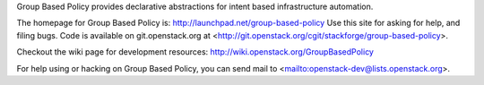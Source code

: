 Group Based Policy provides declarative abstractions for intent based infrastructure automation.

The homepage for Group Based Policy is: http://launchpad.net/group-based-policy
Use this site for asking for help, and filing bugs. Code is available on
git.openstack.org at
<http://git.openstack.org/cgit/stackforge/group-based-policy>.

Checkout the wiki page for development resources:
http://wiki.openstack.org/GroupBasedPolicy

For help using or hacking on Group Based Policy, you can send mail to
<mailto:openstack-dev@lists.openstack.org>.
